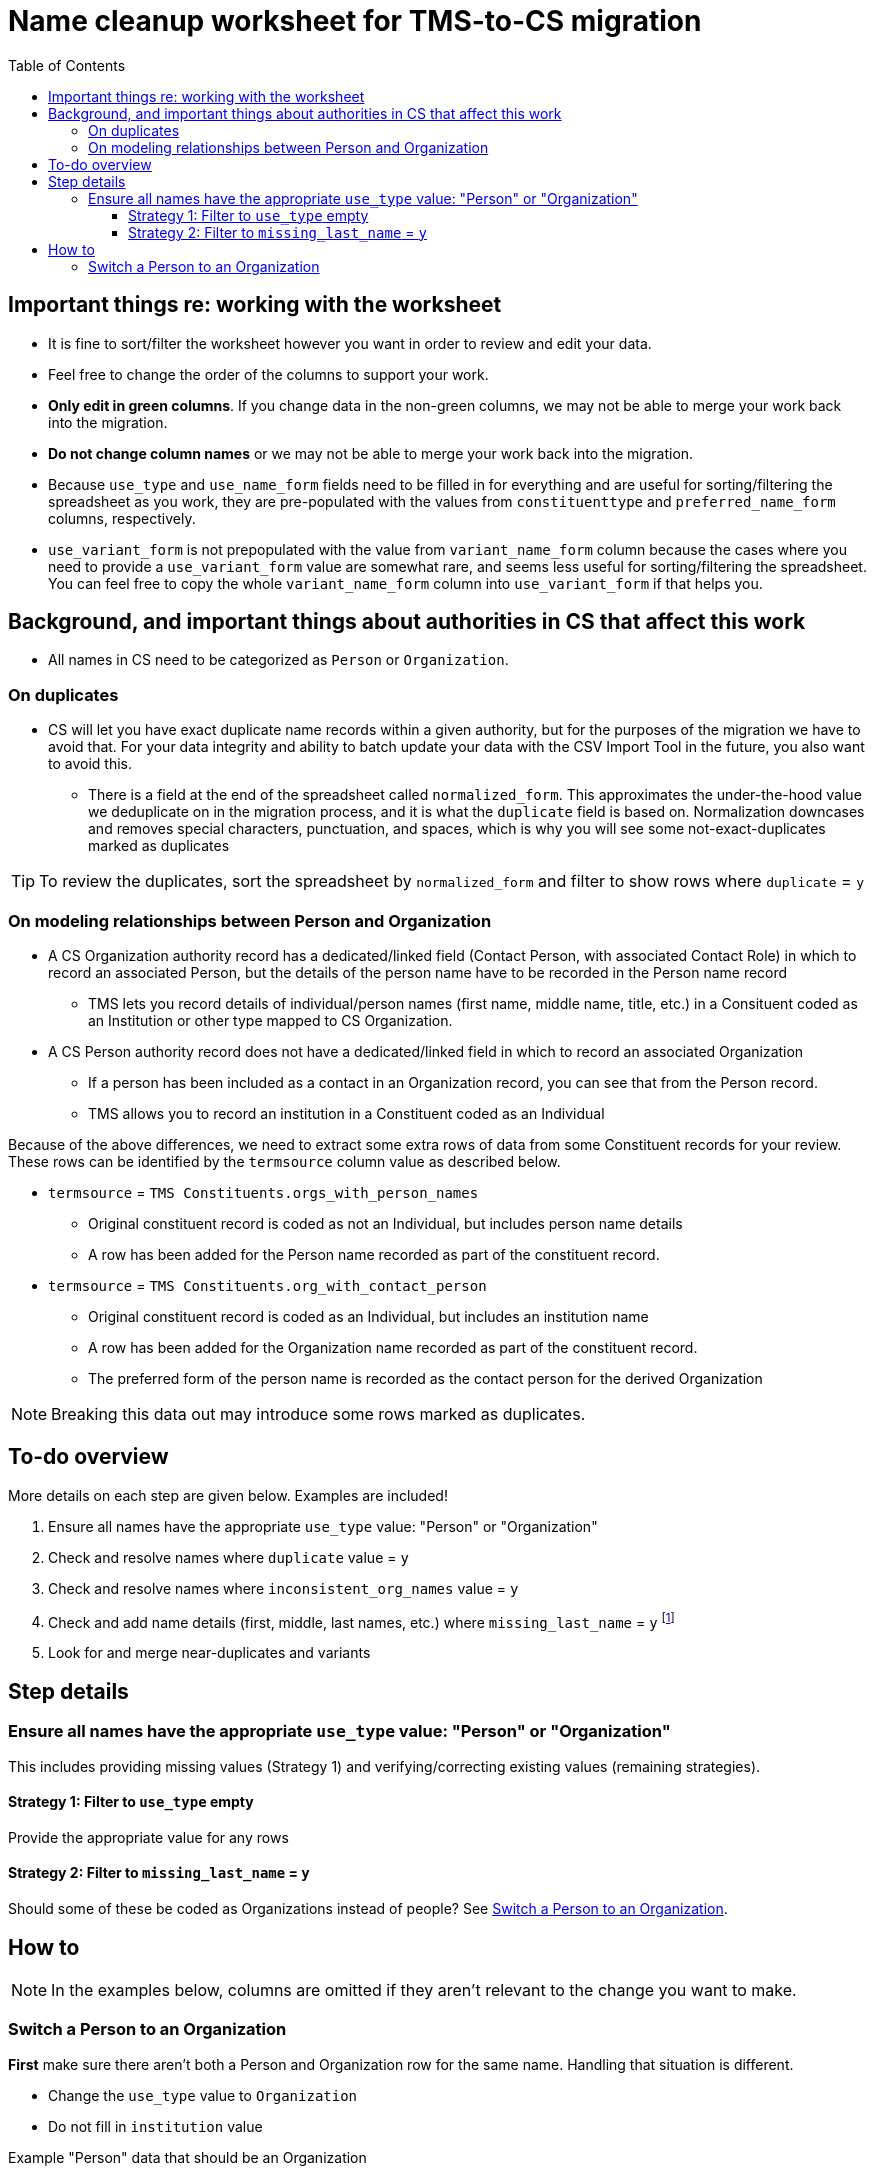 :toc:
:toc-placement!:
:toclevels: 4

ifdef::env-github[]
:tip-caption: :bulb:
:note-caption: :information_source:
:important-caption: :heavy_exclamation_mark:
:caution-caption: :fire:
:warning-caption: :warning:
endif::[]

= Name cleanup worksheet for TMS-to-CS migration

toc::[]


== Important things re: working with the worksheet
* It is fine to sort/filter the worksheet however you want in order to review and edit your data.
* Feel free to change the order of the columns to support your work. 
* **Only edit in green columns**. If you change data in the non-green columns, we may not be able to merge your work back into the migration.
* **Do not change column names** or we may not be able to merge your work back into the migration.
* Because `use_type` and `use_name_form` fields need to be filled in for everything and are useful for sorting/filtering the spreadsheet as you work, they are pre-populated with the values from `constituenttype` and `preferred_name_form` columns, respectively.
* `use_variant_form` is not prepopulated with the value from `variant_name_form` column because the cases where you need to provide a `use_variant_form` value are somewhat rare, and seems less useful for sorting/filtering the spreadsheet. You can feel free to copy the whole `variant_name_form` column into `use_variant_form` if that helps you. 

== Background, and important things about authorities in CS that affect this work

* All names in CS need to be categorized as `Person` or `Organization`.

=== On duplicates

* CS will let you have exact duplicate name records within a given authority, but for the purposes of the migration we have to avoid that. For your data integrity and ability to batch update your data with the CSV Import Tool in the future, you also want to avoid this.
** There is a field at the end of the spreadsheet called `normalized_form`. This approximates the under-the-hood value we deduplicate on in the migration process, and it is what the `duplicate` field is based on. Normalization downcases and removes special characters, punctuation, and spaces, which is why you will see some not-exact-duplicates marked as duplicates

TIP: To review the duplicates, sort the spreadsheet by `normalized_form` and filter to show rows where `duplicate` = `y`

=== On modeling relationships between Person and Organization
* A CS Organization authority record has a dedicated/linked field (Contact Person, with associated Contact Role) in which to record an associated Person, but the details of the person name have to be recorded in the Person name record
** TMS lets you record details of individual/person names (first name, middle name, title, etc.) in a Consituent coded as an Institution or other type mapped to CS Organization.

* A CS Person authority record does not have a dedicated/linked field in which to record an associated Organization
** If a person has been included as a contact in an Organization record, you can see that from the Person record.
** TMS allows you to record an institution in a Constituent coded as an Individual

Because of the above differences, we need to extract some extra rows of data from some Constituent records for your review. These rows can be identified by the `termsource` column value as described below.

* `termsource` = `TMS Constituents.orgs_with_person_names`
** Original constituent record is coded as not an Individual, but includes person name details
** A row has been added for the Person name recorded as part of the constituent record.

* `termsource` = `TMS Constituents.org_with_contact_person`
** Original constituent record is coded as an Individual, but includes an institution name
** A row has been added for the Organization name recorded as part of the constituent record.
** The preferred form of the person name is recorded as the contact person for the derived Organization

NOTE: Breaking this data out may introduce some rows marked as duplicates.

== To-do overview

More details on each step are given below. Examples are included!

1. Ensure all names have the appropriate `use_type` value: "Person" or "Organization"
2. Check and resolve names where `duplicate` value = `y`
3. Check and resolve names where `inconsistent_org_names` value = `y`
4. Check and add name details (first, middle, last names, etc.) where `missing_last_name` = `y` footnote:[This checks only for missing last name, as that's the most important element for sorting/reporting properly. You may also want to do things like: filter to `use_type` = `Person` and filter to blank `firstname` values.]
5. Look for and merge near-duplicates and variants

== Step details
=== Ensure all names have the appropriate `use_type` value: "Person" or "Organization"

This includes providing missing values (Strategy 1) and verifying/correcting existing values (remaining strategies).

==== Strategy 1: Filter to `use_type` empty
Provide the appropriate value for any rows

==== Strategy 2: Filter to `missing_last_name` = `y`
Should some of these be coded as Organizations instead of people? See <<_switch_a_person_to_an_organization>>.

== How to

NOTE: In the examples below, columns are omitted if they aren't relevant to the change you want to make.

=== Switch a Person to an Organization

**First** make sure there aren't both a Person and Organization row for the same name. Handling that situation is different.

* Change the `use_type` value to `Organization`
* Do not fill in `institution` value

.Example "Person" data that should be an Organization
[source]
----
| use_type | use_name_form | constituenttype | missing_last_name | institution |
|----------+---------------+-----------------+-------------------+-------------|
| Person   | Acme Corp.    | Person          | y                 |             |
----

.Changed to migrate as an Organization
[source]
----
| use_type     | use_name_form | constituenttype | missing_last_name | institution |
|--------------+---------------+-----------------+-------------------+-------------|
| Organization | Acme Corp.    | Person          | y                 |             |
----

